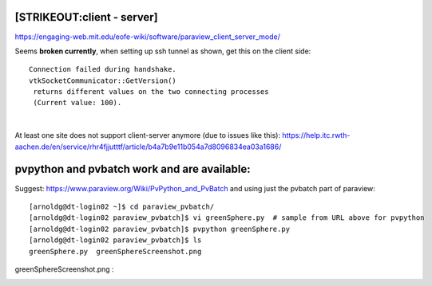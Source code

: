 [STRIKEOUT:client - server]
---------------------------

https://engaging-web.mit.edu/eofe-wiki/software/paraview_client_server_mode/

Seems **broken currently**, when setting up ssh tunnel as shown, get
this on the client side:

::

   Connection failed during handshake. 
   vtkSocketCommunicator::GetVersion()
    returns different values on the two connecting processes
    (Current value: 100).

| 

At least one site does not support client-server anymore (due to issues
like this):
https://help.itc.rwth-aachen.de/en/service/rhr4fjjutttf/article/b4a7b9e11b054a7d8096834ea03a1686/

pvpython and pvbatch work and are available:
--------------------------------------------

Suggest: https://www.paraview.org/Wiki/PvPython_and_PvBatch and using
just the pvbatch part of paraview:

::

   [arnoldg@dt-login02 ~]$ cd paraview_pvbatch/
   [arnoldg@dt-login02 paraview_pvbatch]$ vi greenSphere.py  # sample from URL above for pvpython
   [arnoldg@dt-login02 paraview_pvbatch]$ pvpython greenSphere.py 
   [arnoldg@dt-login02 paraview_pvbatch]$ ls
   greenSphere.py  greenSphereScreenshot.png

greenSphereScreenshot.png :

..  image:: images/paraview/greenSphere.png
    :alt: green sphere
    :width: 500px
